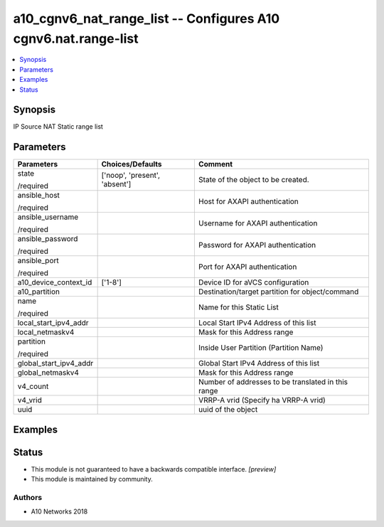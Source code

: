 .. _a10_cgnv6_nat_range_list_module:


a10_cgnv6_nat_range_list -- Configures A10 cgnv6.nat.range-list
===============================================================

.. contents::
   :local:
   :depth: 1


Synopsis
--------

IP Source NAT Static range list






Parameters
----------

+------------------------+-------------------------------+----------------------------------------------------+
| Parameters             | Choices/Defaults              | Comment                                            |
|                        |                               |                                                    |
|                        |                               |                                                    |
+========================+===============================+====================================================+
| state                  | ['noop', 'present', 'absent'] | State of the object to be created.                 |
|                        |                               |                                                    |
| /required              |                               |                                                    |
+------------------------+-------------------------------+----------------------------------------------------+
| ansible_host           |                               | Host for AXAPI authentication                      |
|                        |                               |                                                    |
| /required              |                               |                                                    |
+------------------------+-------------------------------+----------------------------------------------------+
| ansible_username       |                               | Username for AXAPI authentication                  |
|                        |                               |                                                    |
| /required              |                               |                                                    |
+------------------------+-------------------------------+----------------------------------------------------+
| ansible_password       |                               | Password for AXAPI authentication                  |
|                        |                               |                                                    |
| /required              |                               |                                                    |
+------------------------+-------------------------------+----------------------------------------------------+
| ansible_port           |                               | Port for AXAPI authentication                      |
|                        |                               |                                                    |
| /required              |                               |                                                    |
+------------------------+-------------------------------+----------------------------------------------------+
| a10_device_context_id  | ['1-8']                       | Device ID for aVCS configuration                   |
|                        |                               |                                                    |
|                        |                               |                                                    |
+------------------------+-------------------------------+----------------------------------------------------+
| a10_partition          |                               | Destination/target partition for object/command    |
|                        |                               |                                                    |
|                        |                               |                                                    |
+------------------------+-------------------------------+----------------------------------------------------+
| name                   |                               | Name for this Static List                          |
|                        |                               |                                                    |
| /required              |                               |                                                    |
+------------------------+-------------------------------+----------------------------------------------------+
| local_start_ipv4_addr  |                               | Local Start IPv4 Address of this list              |
|                        |                               |                                                    |
|                        |                               |                                                    |
+------------------------+-------------------------------+----------------------------------------------------+
| local_netmaskv4        |                               | Mask for this Address range                        |
|                        |                               |                                                    |
|                        |                               |                                                    |
+------------------------+-------------------------------+----------------------------------------------------+
| partition              |                               | Inside User Partition (Partition Name)             |
|                        |                               |                                                    |
| /required              |                               |                                                    |
+------------------------+-------------------------------+----------------------------------------------------+
| global_start_ipv4_addr |                               | Global Start IPv4 Address of this list             |
|                        |                               |                                                    |
|                        |                               |                                                    |
+------------------------+-------------------------------+----------------------------------------------------+
| global_netmaskv4       |                               | Mask for this Address range                        |
|                        |                               |                                                    |
|                        |                               |                                                    |
+------------------------+-------------------------------+----------------------------------------------------+
| v4_count               |                               | Number of addresses to be translated in this range |
|                        |                               |                                                    |
|                        |                               |                                                    |
+------------------------+-------------------------------+----------------------------------------------------+
| v4_vrid                |                               | VRRP-A vrid (Specify ha VRRP-A vrid)               |
|                        |                               |                                                    |
|                        |                               |                                                    |
+------------------------+-------------------------------+----------------------------------------------------+
| uuid                   |                               | uuid of the object                                 |
|                        |                               |                                                    |
|                        |                               |                                                    |
+------------------------+-------------------------------+----------------------------------------------------+







Examples
--------

.. code-block:: yaml+jinja

    





Status
------




- This module is not guaranteed to have a backwards compatible interface. *[preview]*


- This module is maintained by community.



Authors
~~~~~~~

- A10 Networks 2018

